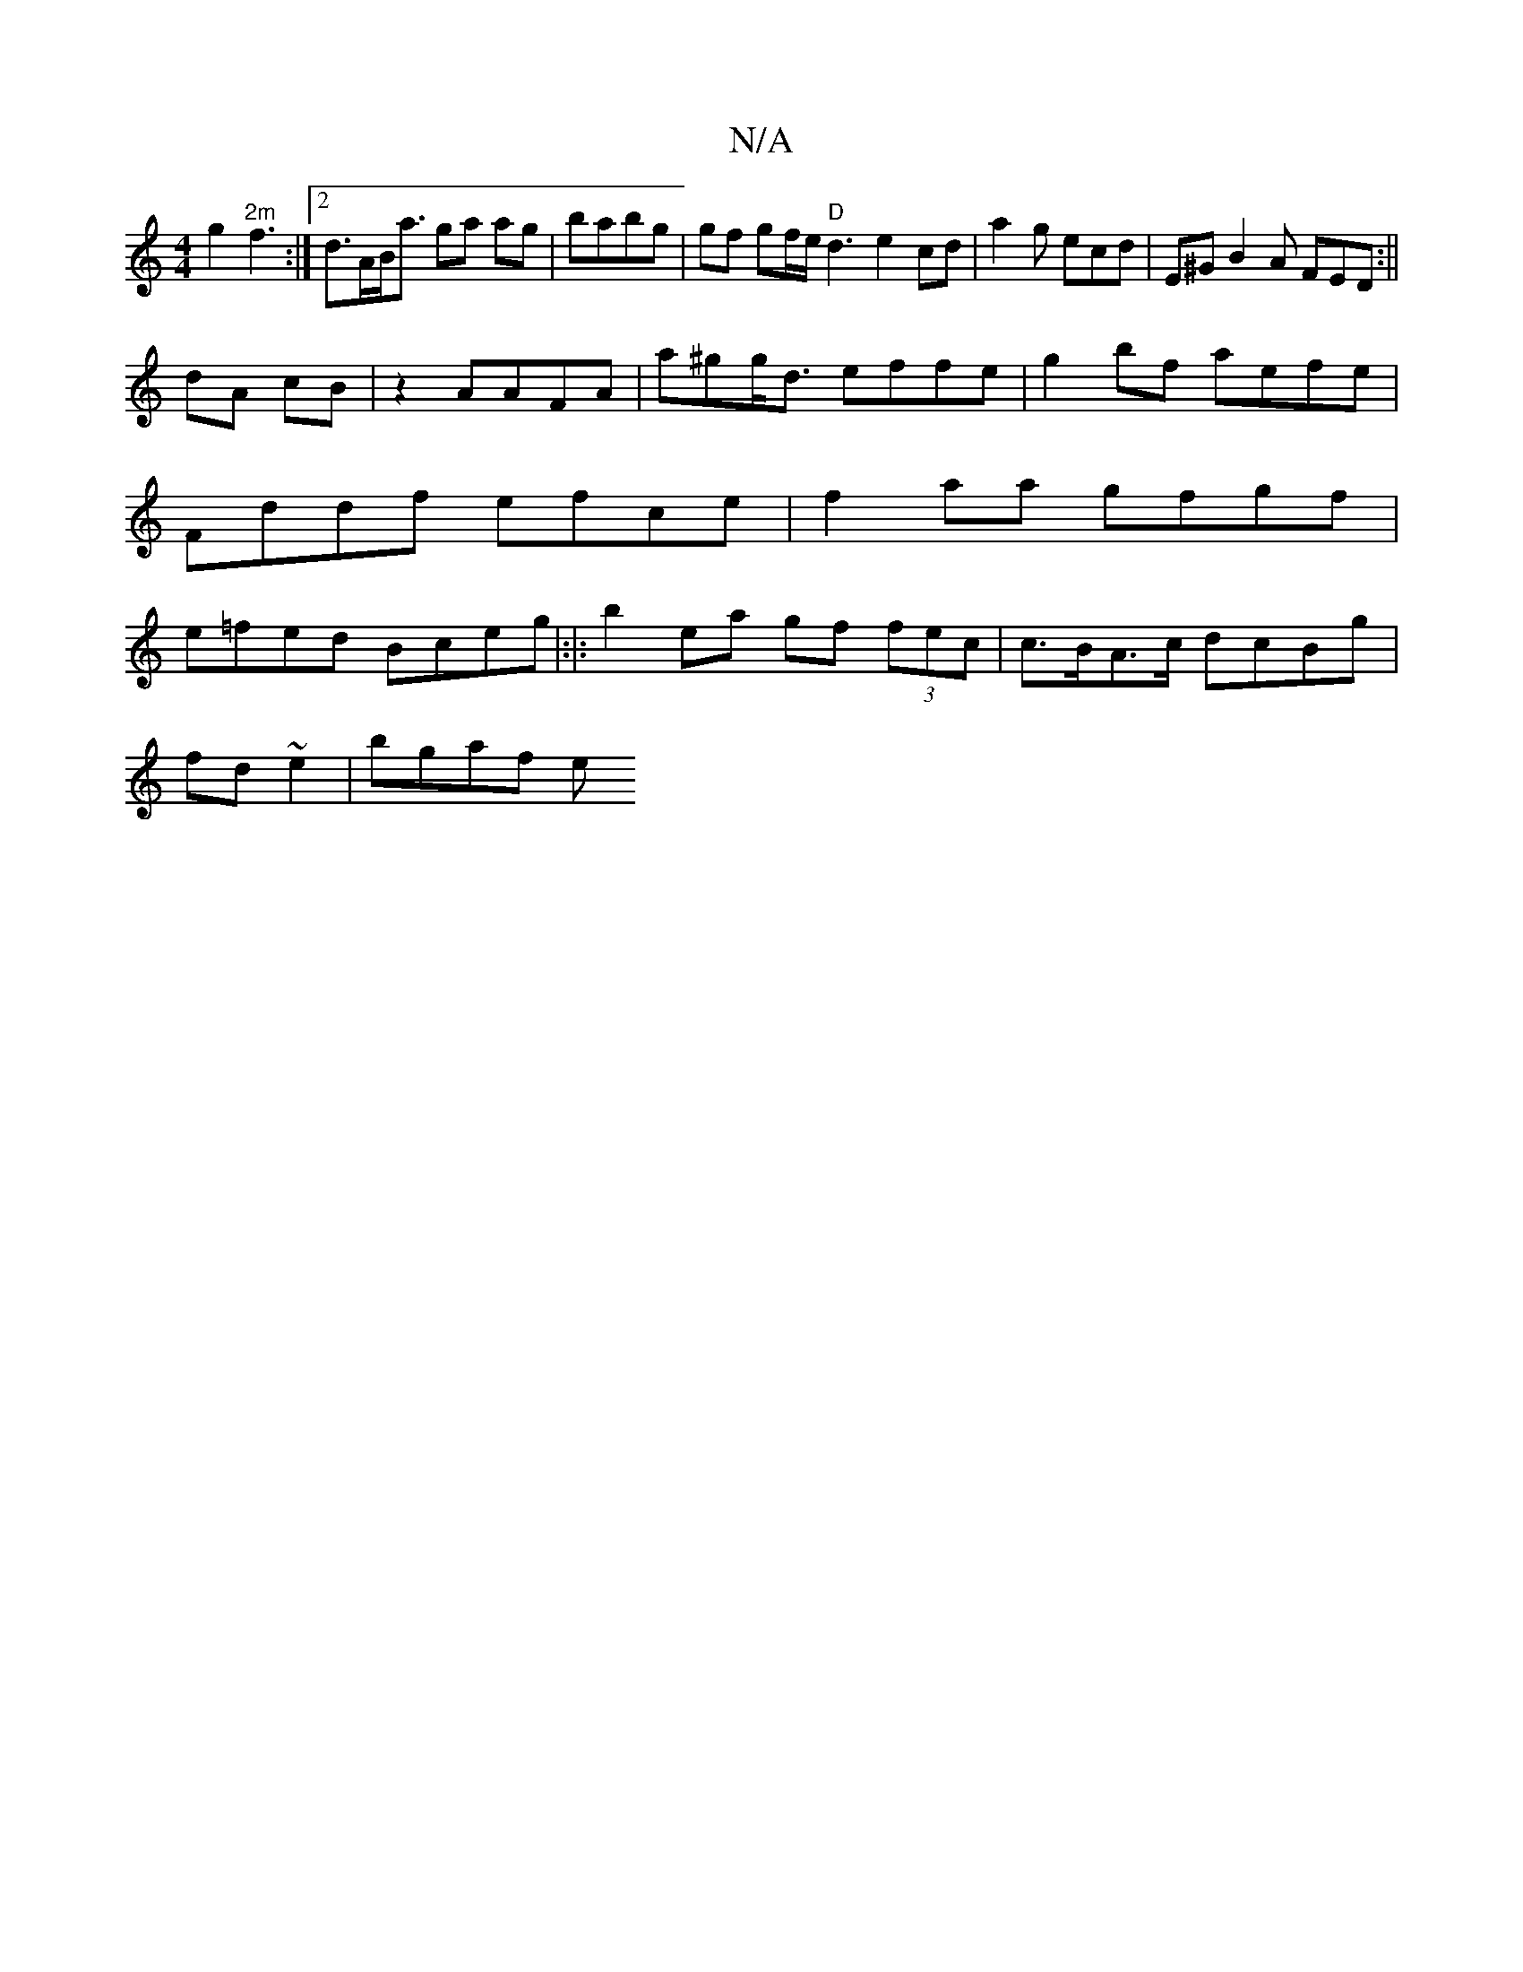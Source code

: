 X:1
T:N/A
M:4/4
R:N/A
K:Cmajor
2g2 "2m"f3 :|2 d>AB<a ga ag|babg | gf gf/e/ "D"d3e2 cd-|a2 g ecd | E^GB2A FED :||
dA cB |z2 AAFA | a^gg<d effe|g2 bf aefe | Fddf efce|f2aa gfgf |e=fed Bceg|:|:b2 ea gf (3fec|c>BA>c dcBg|
fd~e2 |bgaf e
